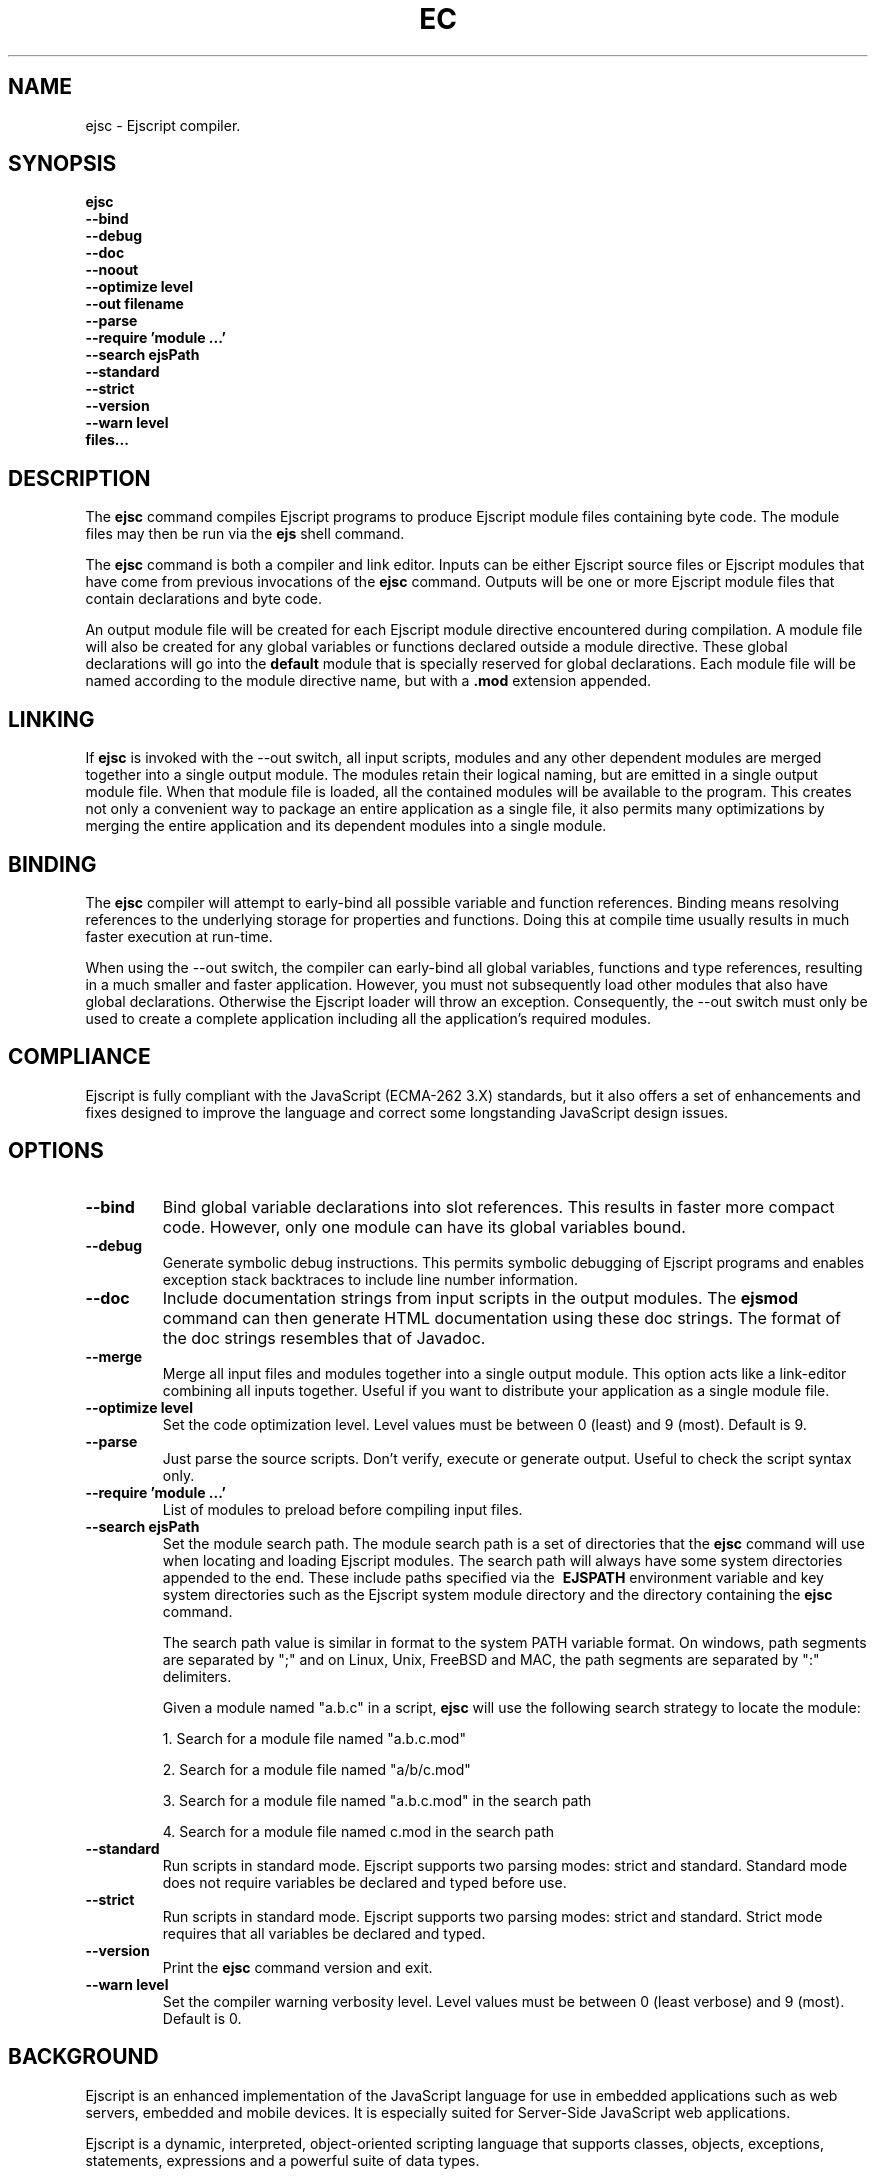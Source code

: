 .TH EC "1" "March 2014" "ejsc" "User Commands"
.SH NAME
ejsc \- Ejscript compiler.
.SH SYNOPSIS
.B ejsc
    \fB--bind\fR
    \fB--debug\fR
    \fB--doc\fR
    \fB--noout\fR
    \fB--optimize level\fR
    \fB--out filename\fR
    \fB--parse\fR
    \fB--require 'module ...'\fR
    \fB--search ejsPath\fR
    \fB--standard\fR
    \fB--strict\fR
    \fB--version\fR
    \fB--warn level\fR
    \fBfiles...\fR
.SH DESCRIPTION
The \fBejsc\fR command compiles Ejscript programs to produce Ejscript module files containing byte code.
The module files may then be run via the \fBejs\fR shell command.
.PP
The \fBejsc\fR command is both a compiler and link editor. Inputs can be either Ejscript source files or
Ejscript modules that have come from previous invocations of the \fBejsc\fR command. Outputs will be one or more Ejscript 
module files that contain declarations and byte code. 
.PP
An output module file will be created for each Ejscript module directive
encountered during compilation. A module file will also be created for any global variables or functions 
declared outside a module directive. These global declarations will go into the \fBdefault\fR module that is 
specially reserved for global declarations.  Each module file will be named according to the module directive name, 
but with a \fB.mod\fR extension appended. 
.SH LINKING
If \fBejsc\fR is invoked with the --out switch, all input scripts, modules and any other dependent modules are merged together 
into a single output module. The modules retain their logical naming, but are emitted in a single output module file. When 
that module file is loaded, all the contained modules will be available to the program. This creates not only a convenient 
way to package an entire application as a single file, it also permits many optimizations by merging the entire application 
and its dependent modules into a single module.
.SH BINDING
The \fBejsc\fR compiler will attempt to early-bind all possible variable and function references. Binding means resolving 
references to the underlying storage for properties and functions. Doing this at compile time usually results in much
faster execution at run-time.  
.PP
When using the --out switch, the compiler can early-bind all global variables, functions and 
type references, resulting in a much smaller and faster application. However, you must not subsequently load other 
modules that also have global declarations. Otherwise the Ejscript loader will throw an exception. Consequently, 
the --out switch must only be used to create a complete application including all the application's required modules.
.SH COMPLIANCE
Ejscript is fully compliant with the JavaScript (ECMA-262 3.X) standards, but it also offers a set of 
enhancements and fixes designed to improve the language and correct some longstanding JavaScript design issues. 
.SH OPTIONS
.TP
\fB\--bind\fR
Bind global variable declarations into slot references. This results in faster more compact code. However, only
one module can have its global variables bound.
.TP
\fB\--debug\fR
Generate symbolic debug instructions. This permits symbolic debugging of Ejscript programs and enables exception
stack backtraces to include line number information.
.TP
\fB\--doc\fR
Include documentation strings from input scripts in the output modules. The \fBejsmod\fR command can then generate
HTML documentation using these doc strings. The format of the doc strings resembles that of Javadoc.
.TP
\fB\--merge\fR
Merge all input files and modules together into a single output module. This option acts like a link-editor combining
all inputs together. Useful if you want to distribute your application as a single module file.
.TP
\fB\--optimize level\fR
Set the code optimization level. Level values must be between 0 (least) and 9 (most). Default is 9.
.TP
\fB\--parse\fR
Just parse the source scripts. Don't verify, execute or generate output. Useful to check the script syntax only.
.TP
\fB\--require 'module ...'\fR
List of modules to preload before compiling input files.
.TP
\fB\--search ejsPath\fR
Set the module search path. The module search path is a set of directories that the \fBejsc\fR command will use
when locating and loading Ejscript modules.  The search path will always have some system directories appended 
to the end. These include paths specified via the \fB\ EJSPATH\fR environment variable and key system directories
such as the Ejscript system module directory and the directory containing the \fBejsc\fR command.
.IP
The search path value is similar in format to the system PATH variable format. 
On windows, path segments are separated by ";" and on Linux, Unix, FreeBSD and MAC, the path segments are separated 
by ":" delimiters.
.IP
Given a module named "a.b.c" in a script, \fBejsc\fR will use the following search strategy to locate the module:
.IP
1. Search for a module file named "a.b.c.mod"
.IP
2. Search for a module file named "a/b/c.mod"
.IP
3. Search for a module file named "a.b.c.mod" in the search path
.IP
4. Search for a module file named c.mod in the search path
.TP
\fB\--standard\fR
Run scripts in standard mode. Ejscript supports two parsing modes: strict and standard. Standard mode does not require 
variables be declared and typed before use.
.TP
\fB\--strict\fR
Run scripts in standard mode. Ejscript supports two parsing modes: strict and standard. Strict mode requires that 
all variables be declared and typed.
.TP
\fB\--version\fR
Print the \fBejsc\fR command version and exit.
.TP
\fB\--warn level \fR
Set the compiler warning verbosity level. Level values must be between 0 (least verbose) and 9 (most). Default is 0.
.SH BACKGROUND
Ejscript is an enhanced implementation of the JavaScript language for use in embedded applications such as web servers, 
embedded and mobile devices. It is especially suited for Server-Side JavaScript web applications.
.PP
Ejscript is a dynamic, interpreted, object-oriented scripting language that supports classes, objects, 
exceptions, statements, expressions and a powerful suite of data types.
.SH "REPORTING BUGS"
Report bugs to dev@embedthis.com.
.SH COPYRIGHT
Copyright \(co 2004-2014 Embedthis Software.  Ejscript is a trademark of Embedthis Software.
.br
.SH "SEE ALSO"
ejs, ejsmod
